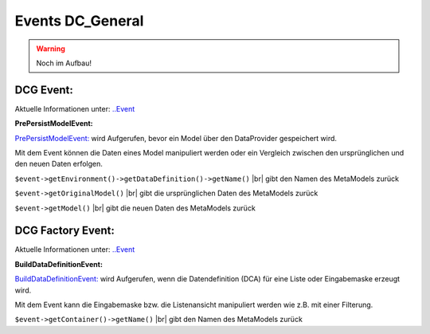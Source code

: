 .. _ref_api_events_dcg:

Events DC_General
=================

.. warning:: Noch im Aufbau!


.. _ref_api_events_dcg_event:

DCG Event:
..........

Aktuelle Informationen unter: `..\Event <https://github.com/contao-community-alliance/dc-general/tree/master/src/ContaoCommunityAlliance/DcGeneral/Event>`_

**PrePersistModelEvent:**

`PrePersistModelEvent: <https://github.com/contao-community-alliance/dc-general/blob/master/src/ContaoCommunityAlliance/DcGeneral/Event/PrePersistModelEvent.php>`_
wird Aufgerufen, bevor ein Model über den DataProvider gespeichert wird.

Mit dem Event können die Daten eines Model manipuliert werden oder ein
Vergleich zwischen den ursprünglichen und den neuen Daten erfolgen.

``$event->getEnvironment()->getDataDefinition()->getName()`` |br|
gibt den Namen des MetaModels zurück

``$event->getOriginalModel()`` |br|
gibt die ursprünglichen Daten des MetaModels zurück

``$event->getModel()`` |br|
gibt die neuen Daten des MetaModels zurück


.. _ref_api_events_dcg_factory_event:

DCG Factory Event:
..................

Aktuelle Informationen unter: `..\Event <https://github.com/contao-community-alliance/dc-general/tree/master/src/ContaoCommunityAlliance/DcGeneral/Factory/Event>`_

**BuildDataDefinitionEvent:**

`BuildDataDefinitionEvent: <https://github.com/contao-community-alliance/dc-general/blob/master/src/ContaoCommunityAlliance/DcGeneral/Factory/Event/BuildDataDefinitionEvent.php>`_
wird Aufgerufen, wenn die Datendefinition (DCA) für eine Liste oder Eingabemaske erzeugt wird.

Mit dem Event kann die Eingabemaske bzw. die Listenansicht manipuliert werden wie z.B. mit einer Filterung.

``$event->getContainer()->getName()`` |br|
gibt den Namen des MetaModels zurück


.. |br| raw:: html

   <br />
